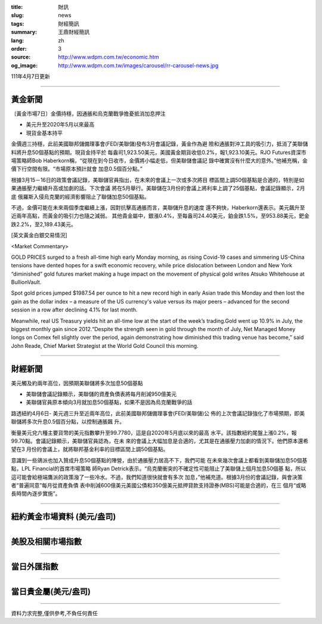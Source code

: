 :title: 財訊
:slug: news
:tags: 財經簡訊
:summary: 王鼎財經簡訊
:lang: zh
:order: 3
:source: http://www.wdpm.com.tw/economic.htm
:og_image: http://www.wdpm.com.tw/images/carousel/rr-carousel-news.jpg

111年4月7日更新

----

黃金新聞
++++++++

〔黃金市場7日〕金價持穩，因通脹和烏克蘭戰爭擔憂抵消加息押注

* 美元升至2020年5月以來最高
* 現貨金基本持平

金價週三持穩，此前美國聯邦儲備理事會(FED/美聯儲)發布3月會議記錄，黃金作為避
險和通脹對沖工具的吸引力，抵消了美聯儲料將升息50個基點的預期。現貨金持平於
每盎司1,923.50美元，美國黃金期貨收低0.2%，報1,923.10美元。RJO Futures資深市
場策略師Bob Haberkorn稱，“從現在到今日收市，金價將小幅走低，但美聯儲會議記
錄中確實沒有什麼大的意外。”他補充稱，金價下行空間有限。“市場原本預計就會
加息0.5個百分點。”

根據3月15－16日的政策會議記錄，美聯儲官員指出，在未來的會議上一次或多次將目
標區間上調50個基點是合適的，特別是如果通脹壓力繼續升高或加劇的話。下次會議
將在5月舉行。美聯儲在3月份的會議上將利率上調了25個基點，會議記錄顯示，2月底
俄羅斯入侵烏克蘭的經濟影響阻止了聯儲加息50個基點。            
    
不過，金價可能在未來兩個季度繼續上漲，因對抗擊高通脹而言，美聯儲升息的速度
還不夠快，Haberkorn還表示。美元飆升至近兩年高點，而黃金的吸引力也隨之減弱。
其他貴金屬中，銀漲0.4%，至每盎司24.40美元，鉑金跌1.5%，至953.88美元，鈀金
跌2.2%，至2,189.43美元。




[英文黃金白銀交易情況]

<Market Commentary>

GOLD PRICES surged to a fresh all-time high early Monday morning, as 
rising Covid-19 cases and simmering US-China tensions have dented hopes 
for a swift economic recovery, while price dislocation between London and 
New York “diminished” gold futures market making a huge impact on the 
movement of physical gold writes Atsuko Whitehouse at BullionVault.
 
Spot gold prices jumped $1987.54 per ounce to hit a new record high in 
early Asian trade this Monday and then lost the gain as the dollar 
index – a measure of the US currency's value versus its major 
peers – advanced for the second session in a row after declining 4.1% 
for last month.
 
Meanwhile, real US Treasury yields hit an all-time low at the start of 
the week’s trading.Gold went up 10.9% in July, the biggest monthly gain 
since 2012.“Despite the strength seen in gold through the month of July, 
Net Managed Money longs on Comex fell slightly over the period, again 
demonstrating how diminished this trading venue has become,” said John 
Reade, Chief Market Strategist at the World Gold Council this morning.

----

財經新聞
++++++++
美元觸及約兩年高位，因預期美聯儲將多次加息50個基點

* 美聯儲會議記錄顯示，美聯儲的資產負債表將每月削減950億美元
* 美聯儲官員原本傾向3月就加息50個基點，如果不是因為烏克蘭戰爭的話

路透紐約4月6日- 美元週三升至近兩年高位，此前美國聯邦儲備理事會(FED/美聯儲)公
佈的上次會議記錄強化了市場預期，即美聯儲將多次升息0.5個百分點，以控制通脹飆
升。

衡量美元兌六種主要貨幣的美元指數攀升至99.7780，這是自2020年5月底以來的最高
水平。該指數紐約尾盤上漲0.2%，報99.70點。會議記錄顯示，美聯儲官員認為，在未
來的會議上大幅加息是合適的，尤其是在通脹壓力加劇的情況下。他們原本還希望在3
月份的會議上，就將聯邦基金利率的目標區間上調50個基點。

意識到一些鴿派也加入贊成升息50個基點的陣營，由於通脹壓力居高不下，我們可能
在未來幾次會議上都看到美聯儲加息50個基點，LPL Financial的首席市場策略
師Ryan Detrick表示。“烏克蘭衝突的不確定性可能阻止了美聯儲上個月加息50個基
點，所以這可能會給極端鷹派的政策潑了一些冷水。不過，我們知道很快就會有多次
加息，”他補充道。根據3月份的會議記錄，與會決策者“普遍同意”每月從資產負債
表中削減600億美元美國公債和350億美元抵押貸款支持證券(MBS)可能是合適的，在三
個月“或略長時間內逐步實施”。


         

----

紐約黃金市場資料 (美元/盎司)
++++++++++++++++++++++++++++

.. raw:: html

  <A HREF="http://www.kitco.com/connecting.html">
  <IMG SRC="http://www.kitconet.com/images/quotes_4b2.gif" BORDER="0" ALT="[Most Recent Quotes from www.kitco.com]">
  </A>

----

美股及相關市場指數
++++++++++++++++++

.. raw:: html

  <!-- TradingView Widget BEGIN -->
  <div class="tradingview-widget-container">
    <div class="tradingview-widget-container__widget"></div>
    <div class="tradingview-widget-copyright"><a href="https://tw.tradingview.com/markets/indices/" rel="noopener" target="_blank"><span class="blue-text">指數行情</span></a>由TradingView提供</div>
    <script type="text/javascript" src="https://s3.tradingview.com/external-embedding/embed-widget-market-quotes.js" async>
    {
    "title": "指數",
    "width": 770,
    "height": 450,
    "locale": "zh_TW",
    "symbolsGroups": [
      {
        "name": "美國和加拿大",
        "symbols": [
          {
            "name": "FOREXCOM:SPXUSD",
            "displayName": "標準普爾500"
          },
          {
            "name": "FOREXCOM:NSXUSD",
            "displayName": "納斯達克100指數"
          },
          {
            "name": "CME_MINI:ES1!",
            "displayName": "E-迷你 標普指數期貨"
          },
          {
            "name": "INDEX:DXY",
            "displayName": "美元指數"
          },
          {
            "name": "FOREXCOM:DJI",
            "displayName": "道瓊斯 30"
          }
        ]
      },
      {
        "name": "歐洲",
        "symbols": [
          {
            "name": "INDEX:SX5E",
            "displayName": "歐元藍籌50"
          },
          {
            "name": "FOREXCOM:UKXGBP",
            "displayName": "富時100"
          },
          {
            "name": "INDEX:DEU30",
            "displayName": "德國DAX指數"
          },
          {
            "name": "INDEX:CAC40",
            "displayName": "法國 CAC 40 指數"
          },
          {
            "name": "INDEX:SMI"
          }
        ]
      },
      {
        "name": "亞太",
        "symbols": [
          {
            "name": "INDEX:NKY",
            "displayName": "日經225"
          },
          {
            "name": "INDEX:HSI",
            "displayName": "恆生"
          },
          {
            "name": "BSE:SENSEX",
            "displayName": "印度孟買指數"
          },
          {
            "name": "BSE:BSE500"
          },
          {
            "name": "INDEX:KSIC",
            "displayName": "韓國Kospi綜合指數"
          }
        ]
      }
    ],
    "colorTheme": "light"
  }
    </script>
  </div>
  <!-- TradingView Widget END -->

----

當日外匯指數
++++++++++++

.. raw:: html

  <!-- TradingView Widget BEGIN -->
  <div class="tradingview-widget-container">
    <div class="tradingview-widget-container__widget"></div>
    <div class="tradingview-widget-copyright"><a href="https://tw.tradingview.com/markets/currencies/forex-cross-rates/" rel="noopener" target="_blank"><span class="blue-text">外匯匯率</span></a>由TradingView提供</div>
    <script type="text/javascript" src="https://s3.tradingview.com/external-embedding/embed-widget-forex-cross-rates.js" async>
    {
    "width": "100%",
    "height": "100%",
    "currencies": [
      "EUR",
      "USD",
      "JPY",
      "GBP",
      "CNY",
      "TWD"
    ],
    "isTransparent": false,
    "colorTheme": "light",
    "locale": "zh_TW"
  }
    </script>
  </div>
  <!-- TradingView Widget END -->

----

當日貴金屬(美元/盎司)
+++++++++++++++++++++

.. raw:: html 

  <A HREF="http://www.kitco.com/connecting.html">
  <IMG SRC="http://www.kitconet.com/images/quotes_7a.gif" BORDER="0" ALT="[Most Recent Quotes from www.kitco.com]">
  </A>

----

資料力求完整,僅供參考,不負任何責任
